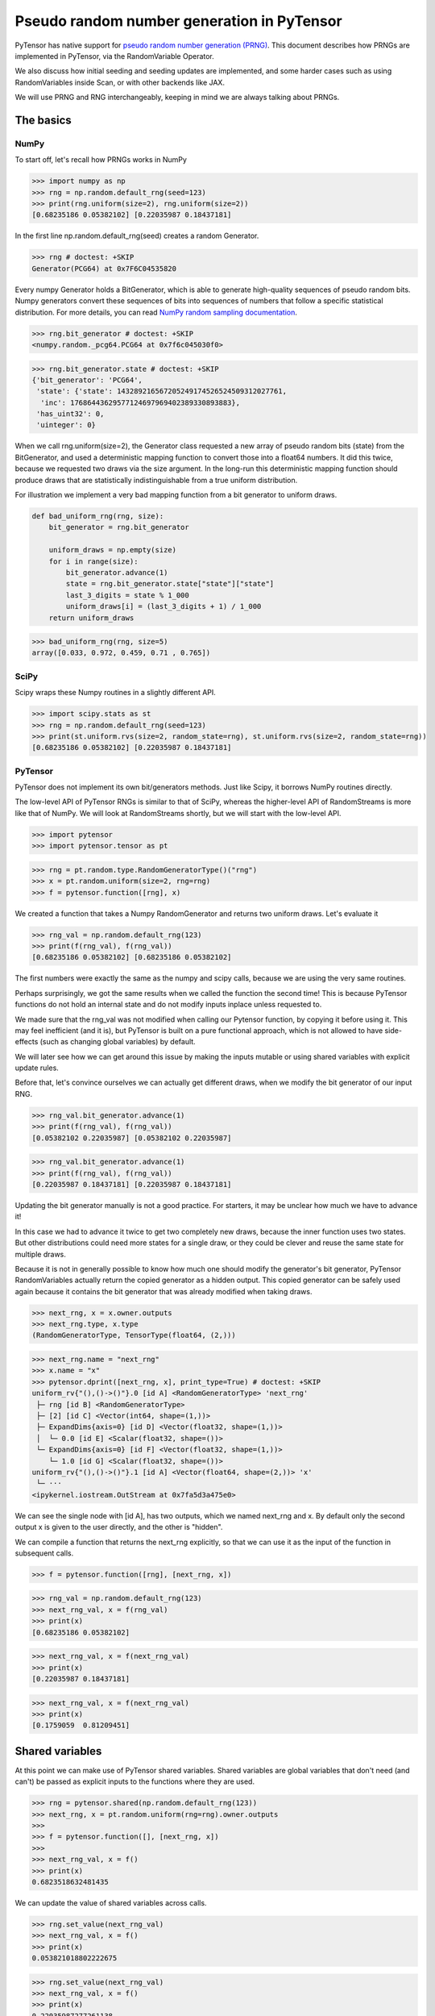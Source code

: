.. _prng:

===========================================
Pseudo random number generation in PyTensor
===========================================

PyTensor has native support for `pseudo random number generation (PRNG) <https://en.wikipedia.org/wiki/Pseudorandom_number_generator>`_.
This document describes how PRNGs are implemented in PyTensor, via the RandomVariable Operator.

We also discuss how initial seeding and seeding updates are implemented, and some harder cases such as using RandomVariables inside Scan, or with other backends like JAX.

We will use PRNG and RNG interchangeably, keeping in mind we are always talking about PRNGs.

The basics
==========

NumPy
-----

To start off, let's recall how PRNGs works in NumPy

>>> import numpy as np
>>> rng = np.random.default_rng(seed=123)
>>> print(rng.uniform(size=2), rng.uniform(size=2))
[0.68235186 0.05382102] [0.22035987 0.18437181]

In the first line np.random.default_rng(seed) creates a random Generator.

>>> rng # doctest: +SKIP
Generator(PCG64) at 0x7F6C04535820

Every numpy Generator holds a BitGenerator, which is able to generate high-quality sequences of pseudo random bits.
Numpy generators convert these sequences of bits into sequences of numbers that follow a specific statistical distribution.
For more details, you can read `NumPy random sampling documentation <https://numpy.org/doc/stable/reference/random>`_.

>>> rng.bit_generator # doctest: +SKIP
<numpy.random._pcg64.PCG64 at 0x7f6c045030f0>

>>> rng.bit_generator.state # doctest: +SKIP
{'bit_generator': 'PCG64',
 'state': {'state': 143289216567205249174526524509312027761,
  'inc': 17686443629577124697969402389330893883},
 'has_uint32': 0,
 'uinteger': 0}

When we call rng.uniform(size=2), the Generator class requested a new array of pseudo random bits (state) from the BitGenerator,
and used a deterministic mapping function to convert those into a float64 numbers.
It did this twice, because we requested two draws via the size argument.
In the long-run this deterministic mapping function should produce draws that are statistically indistinguishable from a true uniform distribution.

For illustration we implement a very bad mapping function from a bit generator to uniform draws.

.. code:: python

    def bad_uniform_rng(rng, size):
        bit_generator = rng.bit_generator

        uniform_draws = np.empty(size)
        for i in range(size):
            bit_generator.advance(1)
            state = rng.bit_generator.state["state"]["state"]
            last_3_digits = state % 1_000
            uniform_draws[i] = (last_3_digits + 1) / 1_000
        return uniform_draws

>>> bad_uniform_rng(rng, size=5)
array([0.033, 0.972, 0.459, 0.71 , 0.765])

SciPy
-----

Scipy wraps these Numpy routines in a slightly different API.

>>> import scipy.stats as st
>>> rng = np.random.default_rng(seed=123)
>>> print(st.uniform.rvs(size=2, random_state=rng), st.uniform.rvs(size=2, random_state=rng))
[0.68235186 0.05382102] [0.22035987 0.18437181]

PyTensor
--------

PyTensor does not implement its own bit/generators methods.
Just like Scipy, it borrows NumPy routines directly.

The low-level API of PyTensor RNGs is similar to that of SciPy,
whereas the higher-level API of RandomStreams is more like that of NumPy.
We will look at RandomStreams shortly, but we will start with the low-level API.

>>> import pytensor
>>> import pytensor.tensor as pt

>>> rng = pt.random.type.RandomGeneratorType()("rng")
>>> x = pt.random.uniform(size=2, rng=rng)
>>> f = pytensor.function([rng], x)

We created a function that takes a Numpy RandomGenerator and returns two uniform draws. Let's evaluate it

>>> rng_val = np.random.default_rng(123)
>>> print(f(rng_val), f(rng_val))
[0.68235186 0.05382102] [0.68235186 0.05382102]

The first numbers were exactly the same as the numpy and scipy calls, because we are using the very same routines.

Perhaps surprisingly, we got the same results when we called the function the second time!
This is because PyTensor functions do not hold an internal state and do not modify inputs inplace unless requested to.

We made sure that the rng_val was not modified when calling our Pytensor function, by copying it before using it.
This may feel inefficient (and it is), but PyTensor is built on a pure functional approach, which is not allowed to have side-effects
(such as changing global variables) by default.

We will later see how we can get around this issue by making the inputs mutable or using shared variables with explicit update rules.

Before that, let's convince ourselves we can actually get different draws, when we modify the bit generator of our input RNG.

>>> rng_val.bit_generator.advance(1)
>>> print(f(rng_val), f(rng_val))
[0.05382102 0.22035987] [0.05382102 0.22035987]

>>> rng_val.bit_generator.advance(1)
>>> print(f(rng_val), f(rng_val))
[0.22035987 0.18437181] [0.22035987 0.18437181]

Updating the bit generator manually is not a good practice.
For starters, it may be unclear how much we have to advance it!

In this case we had to advance it twice to get two completely new draws, because the inner function uses two states.
But other distributions could need more states for a single draw, or they could be clever and reuse the same state for multiple draws.

Because it is not in generally possible to know how much one should modify the generator's bit generator,
PyTensor RandomVariables actually return the copied generator as a hidden output.
This copied generator can be safely used again because it contains the bit generator that was already modified when taking draws.

>>> next_rng, x = x.owner.outputs
>>> next_rng.type, x.type
(RandomGeneratorType, TensorType(float64, (2,)))

>>> next_rng.name = "next_rng"
>>> x.name = "x"
>>> pytensor.dprint([next_rng, x], print_type=True) # doctest: +SKIP
uniform_rv{"(),()->()"}.0 [id A] <RandomGeneratorType> 'next_rng'
 ├─ rng [id B] <RandomGeneratorType>
 ├─ [2] [id C] <Vector(int64, shape=(1,))>
 ├─ ExpandDims{axis=0} [id D] <Vector(float32, shape=(1,))>
 │  └─ 0.0 [id E] <Scalar(float32, shape=())>
 └─ ExpandDims{axis=0} [id F] <Vector(float32, shape=(1,))>
    └─ 1.0 [id G] <Scalar(float32, shape=())>
uniform_rv{"(),()->()"}.1 [id A] <Vector(float64, shape=(2,))> 'x'
 └─ ···
<ipykernel.iostream.OutStream at 0x7fa5d3a475e0>

We can see the single node with [id A], has two outputs, which we named next_rng and x. By default only the second output x is given to the user directly, and the other is "hidden".

We can compile a function that returns the next_rng explicitly, so that we can use it as the input of the function in subsequent calls.

>>> f = pytensor.function([rng], [next_rng, x])

>>> rng_val = np.random.default_rng(123)
>>> next_rng_val, x = f(rng_val)
>>> print(x)
[0.68235186 0.05382102]

>>> next_rng_val, x = f(next_rng_val)
>>> print(x)
[0.22035987 0.18437181]

>>> next_rng_val, x = f(next_rng_val)
>>> print(x)
[0.1759059  0.81209451]

Shared variables
================

At this point we can make use of PyTensor shared variables.
Shared variables are global variables that don't need (and can't) be passed as explicit inputs to the functions where they are used.

>>> rng = pytensor.shared(np.random.default_rng(123))
>>> next_rng, x = pt.random.uniform(rng=rng).owner.outputs
>>>
>>> f = pytensor.function([], [next_rng, x])
>>>
>>> next_rng_val, x = f()
>>> print(x)
0.6823518632481435

We can update the value of shared variables across calls.

>>> rng.set_value(next_rng_val)
>>> next_rng_val, x = f()
>>> print(x)
0.053821018802222675

>>> rng.set_value(next_rng_val)
>>> next_rng_val, x = f()
>>> print(x)
0.22035987277261138

The real benefit of using shared variables is that we can automate this updating via the aptly named updates kwarg of PyTensor functions.

In this case it makes sense to simply replace the original value by the next_rng_val (there is not really any other operation we can do with PyTensor RNGs)

>>> rng = pytensor.shared(np.random.default_rng(123))
>>> next_rng, x = pt.random.uniform(rng=rng).owner.outputs
>>>
>>> f = pytensor.function([], x, updates={rng: next_rng})
>>>
>>> f(), f(), f()
(array(0.68235186), array(0.05382102), array(0.22035987))

Another way of doing that is setting a default_update in the shared RNG variable

>>> rng = pytensor.shared(np.random.default_rng(123))
>>> next_rng, x = pt.random.uniform(rng=rng).owner.outputs
>>>
>>> rng.default_update = next_rng
>>> f = pytensor.function([], x)
>>>
>>> f(), f(), f()
(array(0.68235186), array(0.05382102), array(0.22035987))

This is exactly what RandomStream does behind the scenes

>>> srng = pt.random.RandomStream(seed=123)
>>> x = srng.uniform()
>>> x.owner.inputs[0], x.owner.inputs[0].default_update  # doctest: +SKIP
(RNG(<Generator(PCG64) at 0x7FA45F4A3760>), uniform_rv{"(),()->()"}.0)

From the example here, you can see that RandomStream uses a NumPy-like API in contrast to
the SciPy-like API of `pytensor.tensor.random`. Full documentation can be found at
:doc:`../library/tensor/random/basic`.

>>> f = pytensor.function([], x)
>>> print(f(), f(), f())
0.19365083425294516 0.7541389670292019 0.2762903411491048

Shared RNGs are created by default
----------------------------------

If no rng is provided to a RandomVariable Op, a shared RandomGenerator is created automatically.

This can give the appearance that PyTensor functions of random variables don't have any variable inputs,
but this is not true.
They are simply shared variables.

>>> x = pt.random.normal()
>>> x.owner.inputs[0] # doctest: +SKIP
RNG(<Generator(PCG64) at 0x7FA45ED80660>)

Reseeding
---------

Shared RNG variables can be "reseeded" by setting them to the original RNG

>>> rng = pytensor.shared(np.random.default_rng(123))
>>> next_rng, x = pt.random.normal(rng=rng).owner.outputs
>>>
>>> rng.default_update = next_rng
>>> f = pytensor.function([], x)
>>>
>>> print(f(), f())
>>> rng.set_value(np.random.default_rng(123))
>>> print(f(), f())
-0.9891213503478509 -0.3677866514678832
-0.9891213503478509 -0.3677866514678832

RandomStreams provide a helper method to achieve the same

>>> rng = pt.random.RandomStream(seed=123)
>>> x = srng.normal()
>>> f = pytensor.function([], x)
>>>
>>> print(f(), f())
>>> srng.seed(123)
>>> print(f(), f())
-0.5812234917408711 -0.047499225218726786
-0.5812234917408711 -0.047499225218726786

Inplace optimization
====================

As mentioned before, by default RandomVariables return a copy of the next RNG state, which can be quite slow.

>>> rng = np.random.default_rng(123)
>>> rng_shared = pytensor.shared(rng, name="rng")
>>> x = pt.random.uniform(rng=rng_shared, name="x")
>>> f = pytensor.function([], x)
>>> pytensor.dprint(f, print_destroy_map=True) # doctest: +SKIP
uniform_rv{"(),()->()"}.1 [id A] 'x' 0
 ├─ rng [id B]
 ├─ NoneConst{None} [id C]
 ├─ 0.0 [id D]
 └─ 1.0 [id E]
<ipykernel.iostream.OutStream at 0x7fa5d3a475e0>

>>> %timeit f()  # doctest: +SKIP
169 µs ± 24.6 µs per loop (mean ± std. dev. of 7 runs, 10,000 loops each)

>>> %timeit rng.uniform()  # doctest: +SKIP
3.56 µs ± 106 ns per loop (mean ± std. dev. of 7 runs, 100,000 loops each)

Like other PyTensor operators, RandomVariable's can be given permission to modify inputs inplace during their operation.

In this case, there is a `inplace` flag that when `true` tells the RandomVariable Op that it is safe to modify the RNG input inplace.
If the flag is set, the RNG will not be copied before taking random draws.

>>> x.owner.op.inplace
False

This flag is printed as the last argument of the Op in the `dprint`

>>> pytensor.dprint(x) # doctest: +SKIP
uniform_rv{"(),()->()"}.1 [id A] 'x' 0
 ├─ rng [id B]
 ├─ NoneConst{None} [id C]
 ├─ 0.0 [id D]
 └─ 1.0 [id E]
<ipykernel.iostream.OutStream at 0x7fa5d3a475e0>

For illustration purposes, we will subclass the Uniform Op class and set inplace to True by default.

Users should never do this directly!

>>> class InplaceUniform(type(pt.random.uniform)):
>>>    inplace = True

>>> inplace_uniform = InplaceUniform()
>>> x = inplace_uniform()
>>> x.owner.op.inplace
True

>>> inplace_f = pytensor.function([], x, accept_inplace=True)
>>> pytensor.dprint(inplace_f, print_destroy_map=True) # doctest: +SKIP
uniform_rv{"(),()->()"}.1 [id A] d={0: [0]} 0
 ├─ RNG(<Generator(PCG64) at 0x7FA45ED81540>) [id B]
 ├─ NoneConst{None} [id C]
 ├─ 0.0 [id D]
 └─ 1.0 [id E]
<ipykernel.iostream.OutStream at 0x7fa5d3a475e0>

The destroy map annotation tells us that the first output of the x variable is allowed to alter the first input.

>>> %timeit inplace_f() # doctest: +SKIP
35.5 µs ± 1.87 µs per loop (mean ± std. dev. of 7 runs, 10,000 loops each)

Performance is now much closer to calling numpy directly, with only a small overhead introduced by the PyTensor function.

The `random_make_inplace <https://github.com/pymc-devs/pytensor/blob/3fcf6369d013c597a9c964b2400a3c5e20aa8dce/pytensor/tensor/random/rewriting/basic.py#L42-L52>`_
rewrite automatically replaces RandomVariable Ops by their inplace counterparts, when such operation is deemed safe. This happens when:

#. An input RNG is flagged as `mutable` and is used in not used anywhere else.
#. A RNG is created intermediately and used in not used anywhere else.

The first case is true when a users uses the `mutable` `kwarg` directly, or much more commonly,
when a shared RNG is used and a (default or manual) update expression is given.
In this case, a RandomVariable is allowed to modify the RNG because the shared variable holding it will be rewritten anyway.

The second case is not very common, because RNGs are not usually chained across multiple RandomVariable Ops.
See more details in the next section.

>>> from pytensor.compile.io import In
>>> rng = pt.random.type.RandomGeneratorType()("rng")
>>> next_rng, x = pt.random.uniform(rng=rng).owner.outputs
>>> with pytensor.config.change_flags(optimizer_verbose=True):
>>>     inplace_f = pytensor.function([In(rng, mutable=True)], [x])
>>> print("")
>>> pytensor.dprint(inplace_f, print_destroy_map=True) # doctest: +SKIP
rewriting: rewrite random_make_inplace replaces uniform_rv{"(),()->()"}.out of uniform_rv{"(),()->()"}(rng, NoneConst{None}, 0.0, 1.0) with uniform_rv{"(),()->()"}.out of uniform_rv{"(),()->()"}(rng, NoneConst{None}, 0.0, 1.0)
uniform_rv{"(),()->()"}.1 [id A] d={0: [0]} 0
 ├─ rng [id B]
 ├─ NoneConst{None} [id C]
 ├─ 0.0 [id D]
 └─ 1.0 [id E]
<ipykernel.iostream.OutStream at 0x7fa5d3a475e0>

>>> rng = pytensor.shared(np.random.default_rng(), name="rng")
>>> next_rng, x = pt.random.uniform(rng=rng).owner.outputs
>>>
>>> inplace_f = pytensor.function([], [x], updates={rng: next_rng})
>>> pytensor.dprint(inplace_f, print_destroy_map=True) # doctest: +SKIP
uniform_rv{"(),()->()"}.1 [id A] d={0: [0]} 0
 ├─ rng [id B]
 ├─ NoneConst{None} [id C]
 ├─ 0.0 [id D]
 └─ 1.0 [id E]
uniform_rv{"(),()->()"}.0 [id A] d={0: [0]} 0
 └─ ···
<ipykernel.iostream.OutStream at 0x7fa5d3a475e0>

Multiple random variables
=========================

It's common practice to use separate RNG variables for each RandomVariable in PyTensor.

>>> rng_x = pytensor.shared(np.random.default_rng(123), name="rng_x")
>>> rng_y = pytensor.shared(np.random.default_rng(456), name="rng_y")
>>>
>>> next_rng_x, x = pt.random.normal(loc=0, scale=10, rng=rng_x).owner.outputs
>>> next_rng_y, y = pt.random.normal(loc=x, scale=0.1, rng=rng_y).owner.outputs
>>>
>>> next_rng_x.name = "next_rng_x"
>>> next_rng_y.name = "next_rng_y"
>>> rng_x.default_update = next_rng_x
>>> rng_y.default_update = next_rng_y
>>>
>>> f = pytensor.function([], [x, y])
>>> pytensor.dprint(f, print_type=True) # doctest: +SKIP
normal_rv{"(),()->()"}.1 [id A] <Scalar(float64, shape=())> 0
 ├─ rng_x [id B] <RandomGeneratorType>
 ├─ NoneConst{None} [id C] <NoneTypeT>
 ├─ 0 [id D] <Scalar(int8, shape=())>
 └─ 10 [id E] <Scalar(int8, shape=())>
normal_rv{"(),()->()"}.1 [id F] <Scalar(float64, shape=())> 1
 ├─ rng_y [id G] <RandomGeneratorType>
 ├─ NoneConst{None} [id C] <NoneTypeT>
 ├─ normal_rv{"(),()->()"}.1 [id A] <Scalar(float64, shape=())> 0
 │  └─ ···
 └─ 0.1 [id H] <Scalar(float64, shape=())>
normal_rv{"(),()->()"}.0 [id A] <RandomGeneratorType> 'next_rng_x' 0
 └─ ···
normal_rv{"(),()->()"}.0 [id F] <RandomGeneratorType> 'next_rng_y' 1
 └─ ···
<ipykernel.iostream.OutStream at 0x7fa5d3a475e0>

>>> f(), f(), f()
([array(-9.8912135), array(-9.80160951)],
 [array(-3.67786651), array(-3.89026137)],
 [array(12.87925261), array(13.04327299)])

This is what RandomStream does as well

>>> srng = pt.random.RandomStream(seed=123)
>>> x = srng.normal(loc=0, scale=10)
>>> y = srng.normal(loc=x, scale=0.1)
>>>
>>> f = pytensor.function([], [x, y])
>>> pytensor.dprint(f, print_type=True) # doctest: +SKIP
normal_rv{"(),()->()"}.1 [id A] <Scalar(float64, shape=())> 0
 ├─ RNG(<Generator(PCG64) at 0x7FA45ED835A0>) [id B] <RandomGeneratorType>
 ├─ NoneConst{None} [id C] <NoneTypeT>
 ├─ 0 [id D] <Scalar(int8, shape=())>
 └─ 10 [id E] <Scalar(int8, shape=())>
normal_rv{"(),()->()"}.1 [id F] <Scalar(float64, shape=())> 1
 ├─ RNG(<Generator(PCG64) at 0x7FA45ED833E0>) [id G] <RandomGeneratorType>
 ├─ NoneConst{None} [id C] <NoneTypeT>
 ├─ normal_rv{"(),()->()"}.1 [id A] <Scalar(float64, shape=())> 0
 │  └─ ···
 └─ 0.1 [id H] <Scalar(float64, shape=())>
normal_rv{"(),()->()"}.0 [id A] <RandomGeneratorType> 0
 └─ ···
normal_rv{"(),()->()"}.0 [id F] <RandomGeneratorType> 1
 └─ ···
<ipykernel.iostream.OutStream at 0x7fa5d3a475e0>

>>> f(), f(), f()
([array(-5.81223492), array(-5.85081162)],
 [array(-0.47499225), array(-0.64636099)],
 [array(-1.11452059), array(-1.09642036)])

We could have used a single rng.

>>> rng_x = pytensor.shared(np.random.default_rng(seed=123), name="rng_x")
>>> next_rng_x, x = pt.random.normal(loc=0, scale=1, rng=rng).owner.outputs
>>> next_rng_x.name = "next_rng_x"
>>> next_rng_y, y = pt.random.normal(loc=100, scale=1, rng=next_rng_x).owner.outputs
>>> next_rng_y.name = "next_rng_y"
>>>
>>> f = pytensor.function([], [x, y], updates={rng: next_rng_y})
>>> pytensor.dprint(f, print_type=True) # doctest: +SKIP
normal_rv{"(),()->()"}.1 [id A] <Scalar(float64, shape=())> 0
 ├─ rng [id B] <RandomGeneratorType>
 ├─ NoneConst{None} [id C] <NoneTypeT>
 ├─ 0 [id D] <Scalar(int8, shape=())>
 └─ 1 [id E] <Scalar(int8, shape=())>
normal_rv{"(),()->()"}.1 [id F] <Scalar(float64, shape=())> 1
 ├─ normal_rv{"(),()->()"}.0 [id A] <RandomGeneratorType> 'next_rng_x' 0
 │  └─ ···
 ├─ NoneConst{None} [id C] <NoneTypeT>
 ├─ 100 [id G] <Scalar(int8, shape=())>
 └─ 1 [id E] <Scalar(int8, shape=())>
normal_rv{"(),()->()"}.0 [id F] <RandomGeneratorType> 'next_rng_y' 1
 └─ ···
<ipykernel.iostream.OutStream at 0x7fa5d3a475e0>

>>> f(), f()
([array(0.91110389), array(101.4795275)],
 [array(0.0908175), array(100.59639646)])

It works, but that graph is slightly unorthodox in Pytensor.

One practical reason is that it is more difficult to define the correct update expression for the shared RNG variable.

One techincal reason is that it makes rewrites more challenging in cases where RandomVariables could otherwise be manipulated independently.

Creating multiple RNG variables
-------------------------------

RandomStreams generate high quality seeds for multiple variables, following the NumPy best practices https://numpy.org/doc/stable/reference/random/parallel.html#parallel-random-number-generation.

Users who create their own RNGs should follow the same practice!

Random variables in inner graphs
================================

Scan
----

Scan works very similar to a function (that is called repeatedly inside an outer scope).

This means that random variables will always return the same output unless updates are specified.

>>> rng = pytensor.shared(np.random.default_rng(123), name="rng")
>>>
>>> def constant_step(rng):
>>>     return pt.random.normal(rng=rng)
>>>
>>> draws, updates = pytensor.scan(
>>>     fn=constant_step,
>>>     outputs_info=[None],
>>>     non_sequences=[rng],
>>>     n_steps=5,
>>>     strict=True,
>>> )
>>>
>>> f = pytensor.function([], draws, updates=updates)
>>> f(), f()
(array([-0.98912135, -0.98912135, -0.98912135, -0.98912135, -0.98912135]),
 array([-0.98912135, -0.98912135, -0.98912135, -0.98912135, -0.98912135]))

Scan accepts an update dictionary as an output to tell how shared variables should be updated after every iteration.

>>> rng = pytensor.shared(np.random.default_rng(123))
>>>
>>> def random_step(rng):
>>>     next_rng, x = pt.random.normal(rng=rng).owner.outputs
>>>     scan_update = {rng: next_rng}
>>>     return x, scan_update
>>>
>>> draws, updates = pytensor.scan(
>>>     fn=random_step,
>>>     outputs_info=[None],
>>>     non_sequences=[rng],
>>>     n_steps=5,
>>>     strict=True
>>> )
>>>
>>> f = pytensor.function([], draws)
>>> f(), f()
(array([-0.98912135, -0.36778665,  1.28792526,  0.19397442,  0.9202309 ]),
 array([-0.98912135, -0.36778665,  1.28792526,  0.19397442,  0.9202309 ]))

However, we still have to tell the outer function to update the shared RNG across calls, using the last state returned by the Scan

>>> f = pytensor.function([], draws, updates=updates)
>>> f(), f()
(array([-0.98912135, -0.36778665,  1.28792526,  0.19397442,  0.9202309 ]),
 array([ 0.57710379, -0.63646365,  0.54195222, -0.31659545, -0.32238912]))

**Default updates**

Like function, scan also respects shared variables default updates

>>> def random_step():
>>>     rng = pytensor.shared(np.random.default_rng(123), name="rng")
>>>     next_rng, x = pt.random.normal(rng=rng).owner.outputs
>>>     rng.default_update = next_rng
>>>     return x
>>>
>>> draws, updates = pytensor.scan(
>>>     fn=random_step,
>>>     outputs_info=[None],
>>>     non_sequences=[],
>>>     n_steps=5,
>>>     strict=True,
>>> )

>>> f = pytensor.function([], draws)
>>> f(), f()
(array([-0.98912135, -0.36778665,  1.28792526,  0.19397442,  0.9202309 ]),
 array([-0.98912135, -0.36778665,  1.28792526,  0.19397442,  0.9202309 ]))

The outer function still needs to be told the final update rule

>>> f = pytensor.function([], draws, updates=updates)
>>> f(), f()
(array([-0.98912135, -0.36778665,  1.28792526,  0.19397442,  0.9202309 ]),
 array([ 0.57710379, -0.63646365,  0.54195222, -0.31659545, -0.32238912]))

As expected, Scan only looks at default updates for shared variables created inside the user provided function.

>>> rng = pytensor.shared(np.random.default_rng(123), name="rng")
>>> next_rng, x = pt.random.normal(rng=rng).owner.outputs
>>> rng.default_update = next_rng
>>>
>>> def random_step(rng, x):
>>>     return x
>>>
>>> draws, updates = pytensor.scan(
>>>     fn=random_step,
>>>     outputs_info=[None],
>>>     non_sequences=[rng, x],
>>>     n_steps=5,
>>>     strict=True,
>>> )

>>> f = pytensor.function([], draws)
>>> f(), f()
(array([-0.98912135, -0.98912135, -0.98912135, -0.98912135, -0.98912135]),
 array([-0.36778665, -0.36778665, -0.36778665, -0.36778665, -0.36778665]))

**Limitations**

RNGs in Scan are only supported via shared variables in non-sequences at the moment

>>> rng = pt.random.type.RandomGeneratorType()("rng")
>>>
>>> def random_step(rng):
>>>     next_rng, x = pt.random.normal(rng=rng).owner.outputs
>>>     return next_rng, x
>>>
>>> try:
>>>     (next_rngs, draws), updates = pytensor.scan(
>>>         fn=random_step,
>>>         outputs_info=[rng, None],
>>>         n_steps=5,
>>>         strict=True
>>>     )
>>> except TypeError as err:
>>>     print(err)
Tensor type field must be a TensorType; found <class 'pytensor.tensor.random.type.RandomGeneratorType'>.

In the future, TensorTypes may be allowed as explicit recurring states, rendering the use of updates optional or unnecessary

OpFromGraph
-----------

In contrast to Scan, non-shared RNG variables can be used directly in OpFromGraph

>>> from pytensor.compile.builders import OpFromGraph
>>>
>>> rng = pt.random.type.RandomGeneratorType()("rng")
>>>
>>> def lognormal(rng):
>>>     next_rng, x = pt.random.normal(rng=rng).owner.outputs
>>>     return [next_rng, pt.exp(x)]
>>>
>>> lognormal_ofg = OpFromGraph([rng], lognormal(rng))

>>> rng_x = pytensor.shared(np.random.default_rng(1), name="rng_x")
>>> rng_y = pytensor.shared(np.random.default_rng(2), name="rng_y")
>>>
>>> next_rng_x, x = lognormal_ofg(rng_x)
>>> next_rng_y, y = lognormal_ofg(rng_y)
>>>
>>> f = pytensor.function([], [x, y], updates={rng_x: next_rng_x, rng_y: next_rng_y})

>>> f(), f(), f()
([array(1.41281503), array(1.20810544)],
 [array(2.27417681), array(0.59288879)],
 [array(1.39157622), array(0.66162024)])

Also in contrast to Scan, there is no special treatment of updates for shared variables used in the inner graphs of OpFromGraph.

Any "updates" must be modeled as explicit outputs and used in the outer graph directly as in the example above.

This is arguably more clean.

Other backends (and their limitations)
======================================

Numba
-----

NumPy random generator can be used with Numba backend.

>>> rng = pytensor.shared(np.random.default_rng(123), name="randomstate_rng")
>>> x = pt.random.normal(rng=rng)
>>> numba_fn = pytensor.function([], x, mode="NUMBA")
>>> pytensor.dprint(numba_fn, print_type=True)
[normal_rv{"(),()->()"}].1 [id A] <Scalar(float64, shape=())> 0
 ├─ [] [id B] <Vector(int64, shape=(0,))>
 ├─ randomstate_rng [id C] <RandomGeneratorType>
 ├─ NoneConst{None} [id D] <NoneTypeT>
 ├─ 0.0 [id E] <Scalar(float32, shape=())>
 └─ 1.0 [id F] <Scalar(float32, shape=())>
Inner graphs:
[normal_rv{"(),()->()"}] [id A]
 ← normal_rv{"(),()->()"}.0 [id G] <RandomGeneratorType>
    ├─ *1-<RandomGeneratorType> [id H] <RandomGeneratorType>
    ├─ *2-<NoneTypeT> [id I] <NoneTypeT>
    ├─ *3-<Scalar(float32, shape=())> [id J] <Scalar(float32, shape=())>
    └─ *4-<Scalar(float32, shape=())> [id K] <Scalar(float32, shape=())>
 ← normal_rv{"(),()->()"}.1 [id G] <Scalar(float64, shape=())>
    └─ ···
<ipykernel.iostream.OutStream at 0x7fa5d3a475e0>

>>> print(numba_fn(), numba_fn())
-0.9891213503478509 -0.9891213503478509

JAX
---

JAX uses a different type of PRNG than those of Numpy. This means that the standard shared RNGs cannot be used directly in graphs transpiled to JAX.

Instead a copy of the Shared RNG variable is made, and its bit generator state is given a jax_state entry that is actually used by the JAX random variables.

In general, update rules are still respected, but they won't be used on the original shared variable, only the copied one actually used in the transpiled function

>>> import jax
>>> rng = pytensor.shared(np.random.default_rng(123), name="rng")
>>> next_rng, x = pt.random.uniform(rng=rng).owner.outputs
>>> jax_fn = pytensor.function([], [x], updates={rng: next_rng}, mode="JAX")
>>> pytensor.dprint(jax_fn, print_type=True)
uniform_rv{"(),()->()"}.1 [id A] <Scalar(float64, shape=())> 0
 ├─ RNG(<Generator(PCG64) at 0x7FA448D68200>) [id B] <RandomGeneratorType>
 ├─ NoneConst{None} [id C] <NoneTypeT>
 ├─ 0.0 [id D] <Scalar(float32, shape=())>
 └─ 1.0 [id E] <Scalar(float32, shape=())>
uniform_rv{"(),()->()"}.0 [id A] <RandomGeneratorType> 0
 └─ ···
<ipykernel.iostream.OutStream at 0x7fa5d3a475e0>

>>> print(jax_fn(), jax_fn())
[Array(0.07577298, dtype=float64)] [Array(0.09217023, dtype=float64)]

>>> # No effect on the jax evaluation
>>> rng.set_value(np.random.default_rng(123))
>>> print(jax_fn(), jax_fn())
[Array(0.13929162, dtype=float64)] [Array(0.45162648, dtype=float64)]

>>> [jax_rng] = jax_fn.input_storage[0].storage
>>> jax_rng
{'bit_generator': Array(1, dtype=int64, weak_type=True),
 'has_uint32': Array(0, dtype=int64, weak_type=True),
 'jax_state': Array([2647707238, 2709433097], dtype=uint32),
 'state': {'inc': Array(-9061352147377205305, dtype=int64),
  'state': Array(-6044258077699604239, dtype=int64)},
 'uinteger': Array(0, dtype=int64, weak_type=True)}

>>> [jax_rng] = jax_fn.input_storage[0].storage
>>> jax_rng["jax_state"] = jax.random.PRNGKey(0)
>>> print(jax_fn(), jax_fn())
[Array(0.57655083, dtype=float64)] [Array(0.50347362, dtype=float64)]

>>> [jax_rng] = jax_fn.input_storage[0].storage
>>> jax_rng["jax_state"] = jax.random.PRNGKey(0)
>>> print(jax_fn(), jax_fn())
[Array(0.57655083, dtype=float64)] [Array(0.50347362, dtype=float64)]

PyTensor could provide shared JAX-like RNGs and allow RandomVariables to accept them,
but that would break the spirit of one graph `->` multiple backends.

Alternatively, PyTensor could try to use a more general type for RNGs that can be used across different backends,
either directly or after some conversion operation (if such operations can be implemented in the different backends).
